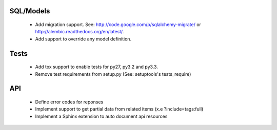 SQL/Models
==========

 * Add migration support. See: http://code.google.com/p/sqlalchemy-migrate/
   or http://alembic.readthedocs.org/en/latest/.
 * Add support to override any model definition.

Tests
=====

  * Add tox support to enable tests for py27, py3.2 and py3.3.
  * Remove test requirements from setup.py (See: setuptools's tests_require)

API
===

 * Define error codes for reponses
 * Implement support to get partial data from related items (x.e ?include=tags:full)
 * Implement a Sphinx extension to auto document api resources

